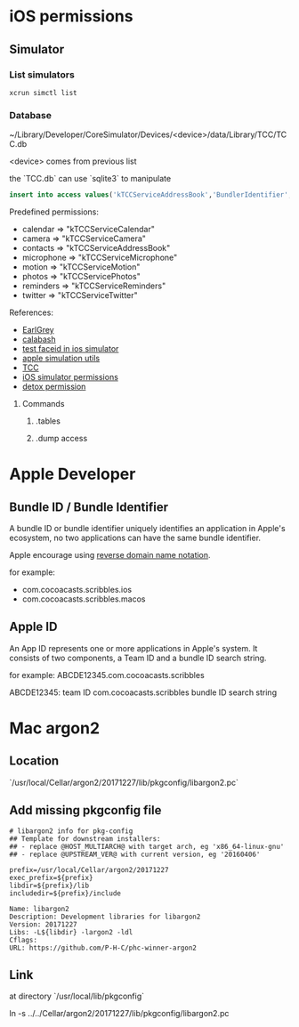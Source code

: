 * iOS permissions
** Simulator
*** List simulators

    #+BEGIN_SRC shell
    xcrun simctl list
    #+END_SRC

*** Database

    ~/Library/Developer/CoreSimulator/Devices/<device>/data/Library/TCC/TCC.db

    <device> comes from previous list

    the `TCC.db` can use `sqlite3` to manipulate

    #+BEGIN_SRC sqlite
    insert into access values('kTCCServiceAddressBook','BundlerIdentifier', 0, 1, 0, 0, 0)
    #+END_SRC

    Predefined permissions:
    - calendar   => "kTCCServiceCalendar"
    - camera     => "kTCCServiceCamera"
    - contacts   => "kTCCServiceAddressBook"
    - microphone => "kTCCServiceMicrophone"
    - motion     => "kTCCServiceMotion"
    - photos     => "kTCCServicePhotos"
    - reminders  => "kTCCServiceReminders"
    - twitter    => "kTCCServiceTwitter"

    References:
    - [[https://github.com/google/EarlGrey/issues/55][EarlGrey]]
    - [[https://github.com/calabash/run_loop/pull/391][calabash]]
    - [[https://stackoverflow.com/questions/47159066/can-we-test-face-id-in-simulator][test faceid in ios simulator]]
    - [[https://github.com/wix/AppleSimulatorUtils][apple simulation utils]]
    - [[https://stackoverflow.com/questions/28443578/ios-permission-alerts-removing-or-suppressing][TCC]]
    - [[https://www.victorsigler.com/2018/01/29/simulator-permissions.html][iOS simulator permissions]]
    - [[https://github.com/wix/detox/issues/9][detox permission]]

**** Commands

***** .tables

***** .dump access

* Apple Developer

** Bundle ID / Bundle Identifier

   A bundle ID or bundle identifier uniquely identifies an application
   in Apple's ecosystem, no two applications can have the same bundle
   identifier.

   Apple encourage using [[https://en.wikipedia.org/wiki/Reverse_domain_name_notation][reverse domain name notation]].

   for example:
   - com.cocoacasts.scribbles.ios
   - com.cocoacasts.scribbles.macos

** Apple ID

   An App ID represents one or more applications in Apple's system. It
   consists of two components, a Team ID and a bundle ID search
   string.

   for example: ABCDE12345.com.cocoacasts.scribbles

   ABCDE12345: team ID
   com.cocoacasts.scribbles bundle ID search string

* Mac argon2

** Location

   `/usr/local/Cellar/argon2/20171227/lib/pkgconfig/libargon2.pc`

** Add missing pkgconfig file

   #+BEGIN_SRC shell
   # libargon2 info for pkg-config
   ## Template for downstream installers:
   ## - replace @HOST_MULTIARCH@ with target arch, eg 'x86_64-linux-gnu'
   ## - replace @UPSTREAM_VER@ with current version, eg '20160406'

   prefix=/usr/local/Cellar/argon2/20171227
   exec_prefix=${prefix}
   libdir=${prefix}/lib
   includedir=${prefix}/include

   Name: libargon2
   Description: Development libraries for libargon2
   Version: 20171227
   Libs: -L${libdir} -largon2 -ldl
   Cflags:
   URL: https://github.com/P-H-C/phc-winner-argon2
   #+END_SRC

** Link

   at directory `/usr/local/lib/pkgconfig`

   ln -s ../../Cellar/argon2/20171227/lib/pkgconfig/libargon2.pc
